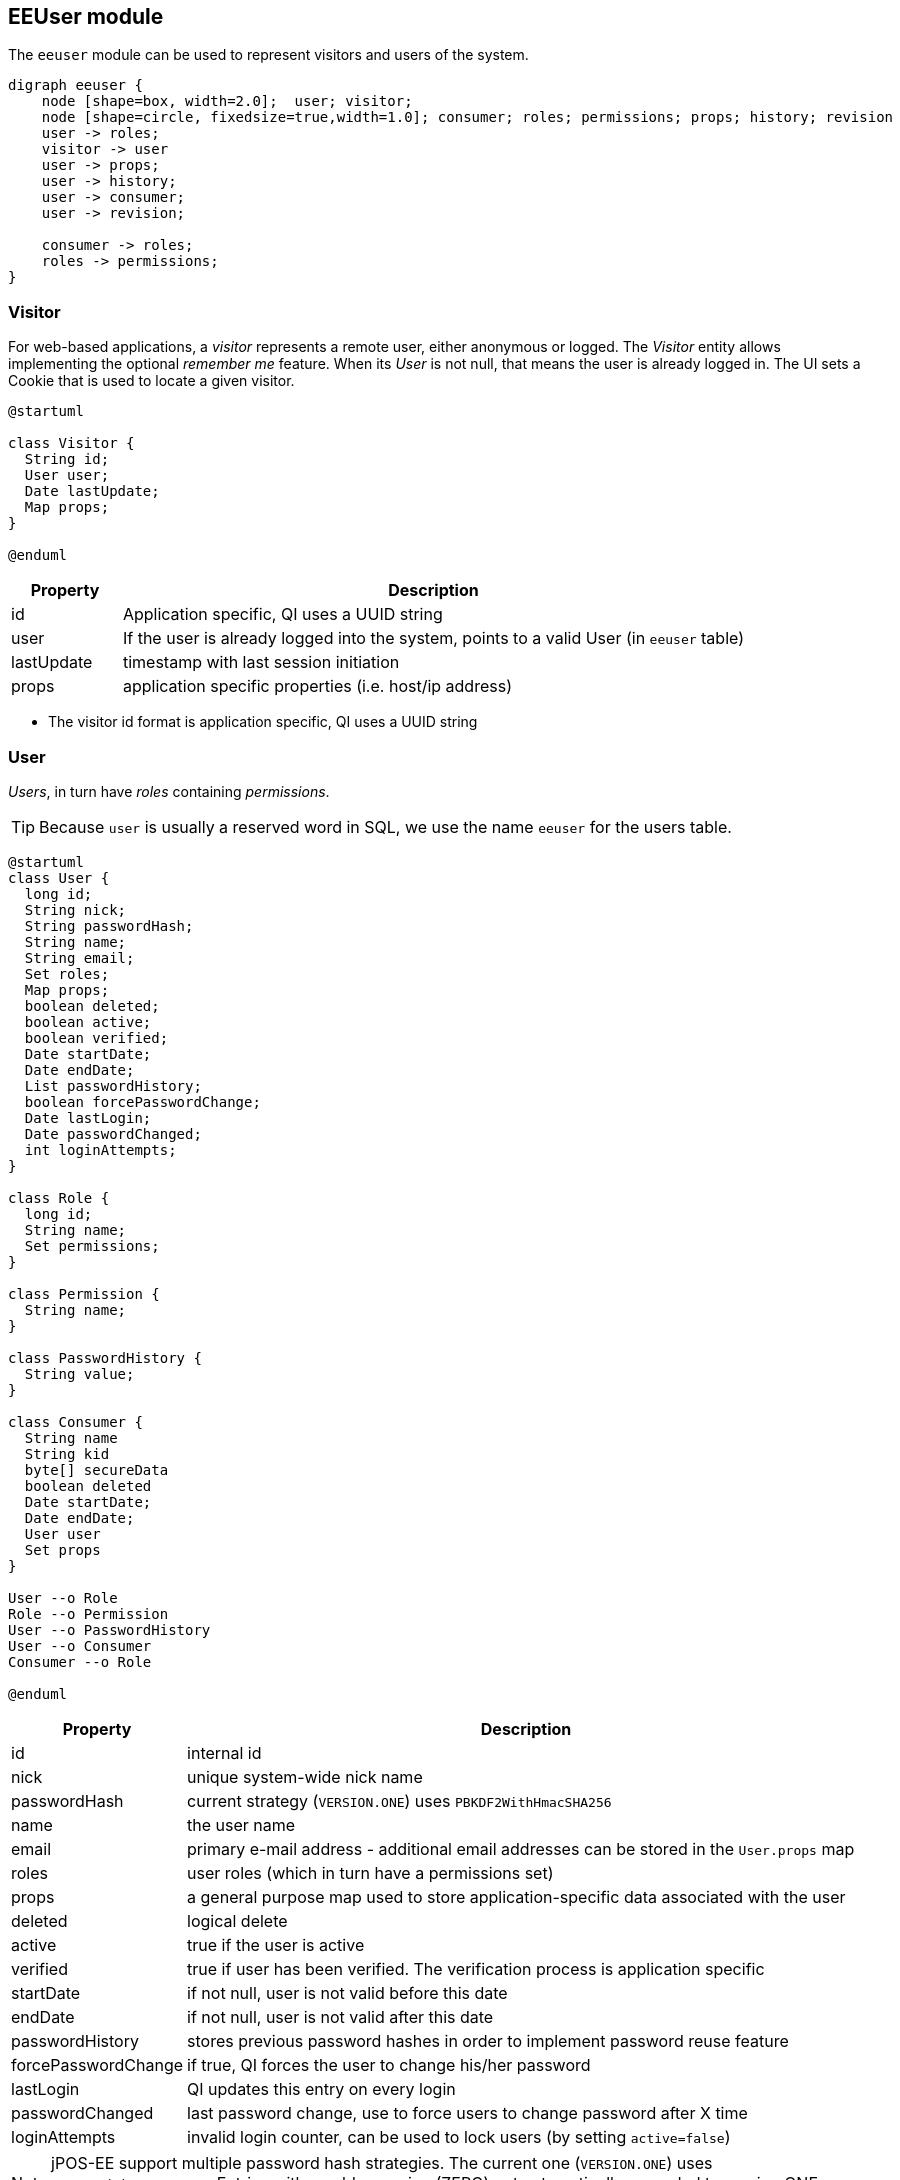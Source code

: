 == EEUser module

The `eeuser` module can be used to represent visitors and users of the system. 

[graphviz, eeuser-module, svg]
----
digraph eeuser {
    node [shape=box, width=2.0];  user; visitor;
    node [shape=circle, fixedsize=true,width=1.0]; consumer; roles; permissions; props; history; revision
    user -> roles;
    visitor -> user
    user -> props;
    user -> history;
    user -> consumer;
    user -> revision;

    consumer -> roles;
    roles -> permissions;
}
----

=== Visitor

For web-based applications, a _visitor_ represents a remote user, either
anonymous or logged. The _Visitor_ entity allows implementing the optional
_remember me_ feature. When its _User_ is not null, that means the user
is already logged in. The UI sets a Cookie that is used to locate a
given visitor.

[plantuml, visitor, svg]
----
@startuml

class Visitor {
  String id;
  User user;
  Date lastUpdate;
  Map props;
} 

@enduml
----

[frame="none",cols="15%,85%",options="header"]
|===
|Property   | Description
|id         | Application specific, QI uses a UUID string
|user       | If the user is already logged into the system, points to a valid User (in `eeuser` table)
|lastUpdate | timestamp with last session initiation
|props      | application specific properties  (i.e. host/ip address)
|===

- The visitor id format is application specific, QI uses a UUID string

=== User

_Users_, in turn have _roles_ containing _permissions_.

[TIP]
=====
Because `user` is usually a reserved word in SQL, we use the name `eeuser` 
for the users table.
=====

[plantuml, user-entity, svg, width="90%"]
----
@startuml
class User {
  long id;
  String nick;
  String passwordHash;
  String name;
  String email;
  Set roles;
  Map props;
  boolean deleted;
  boolean active;
  boolean verified;
  Date startDate;
  Date endDate;
  List passwordHistory;
  boolean forcePasswordChange;
  Date lastLogin;
  Date passwordChanged;
  int loginAttempts;
}

class Role {
  long id;
  String name;
  Set permissions;
}

class Permission {
  String name;
}

class PasswordHistory {
  String value;
}

class Consumer {
  String name
  String kid
  byte[] secureData
  boolean deleted
  Date startDate;
  Date endDate;
  User user
  Set props
}

User --o Role
Role --o Permission
User --o PasswordHistory
User --o Consumer
Consumer --o Role

@enduml
----

[frame="none",cols="20%,80%",options="header"]
|===
|Property             | Description
| id                  | internal id
| nick                | unique system-wide nick name
| passwordHash        | current strategy (`VERSION.ONE`) uses `PBKDF2WithHmacSHA256`
| name                | the user name
| email               | primary e-mail address - additional email addresses can be stored in the `User.props` map
| roles               |  user roles (which in turn have a permissions set)
| props               | a general purpose map used to store application-specific data associated with the user
| deleted             | logical delete
| active              | true if the user is active
| verified            | true if user has been verified. The verification process is application specific
| startDate           | if not null, user is not valid before this date
| endDate             | if not null, user is not valid after this date
| passwordHistory     |  stores previous password hashes in order to implement password reuse feature
| forcePasswordChange | if true, QI forces the user to change his/her password
| lastLogin           | QI updates this entry on every login
| passwordChanged     | last password change, use to force users to change password after X time
| loginAttempts       | invalid login counter, can be used to lock users (by setting `active=false`)
|===

[NOTE]
======
jPOS-EE support multiple password hash strategies. 
The current one (`VERSION.ONE`) uses `PBKDF2WithHmacSHA256`. 
Entries with an older version (ZERO) get automatically upgraded to version 
ONE on the next login.
======

=== Roles and Permissions

Users have roles, which in turn have permissions.

Here is a sample `role` entry:

[source]
---------------------
# select * from role where name='admin';

 id | name  
----+-------
 64 | admin

# select * from role_perms where role=64;

 role |      name       
------+-----------------
   64 | sysadmin
   64 | login
   64 | sysconfig.read
   64 | sysconfig.write
   64 | users.read
   64 | users.write
   64 | accounting
---------------------

The permission and role names are application specific. QI (the jPOS UI) uses 
the `sysconfig` (see <<sysconfig,SysConfig schema>>) table in order to assist 
the UI with permission options, e.g.

[source]
--------
# select * from sysconfig where id like 'perm%';
          id          |    readperm    |               value               | writeperm 
----------------------+----------------+-----------------------------------+-----------
 perm.accounting      | sysconfig.read | Full access to accounting records | sysadmin
 perm.login           | sysconfig.read | Login                             | sysadmin
 perm.sysadmin        | sysadmin       | System Administrator              | sysadmin
 perm.sysconfig.read  | sysconfig.read | View System Configuration         | sysadmin
 perm.sysconfig.write | sysconfig.read | Edit System Configuration         | sysadmin
 perm.users.read      | sysconfig.read | Read permission on Users          | admin
 perm.users.write     | sysconfig.read | Write permission on Users         | admin
--------

As mentioned, the permission names are totally application specific. QI checks that a given user
has a role that in turn has the `perm.login` in order to allow access to the system. These permissions
can be configured in the `00_qi.xml` (see <<QI, QI module>>)  file to allow access to different parts
of the system, e.g.:

[source,xml]
------------
  <view route="profile" class="org.jpos.qi.eeuser.ProfilesView" 
    perm="login" sidebar="system">                                    <1>
    <property name="entityName" value="user"/>
    <attribute name="id" field="false"/>
    <attribute name="nick" length="64" regex="&WORD_PATTERN;"/>
    <attribute name="name" length="128" regex="&TEXT_PATTERN;"/>
    <attribute name="email" length="128" />
    <attribute name="active"/>
    <attribute name="roles" column="false" perm="sysadmin"/>
  </view>
  <view route="roles" class="org.jpos.qi.eeuser.RolesView" 
         perm="sysadmin" sidebar="system">                            <2>
    <property name="entityName" value="role"/>
    <attribute name="id" field="false"/>
    <attribute name="name" regex="&WORD_PATTERN;" length="64"/>
    <attribute name="permissions" column="false"/>
  </view>
------------
<1> user can access its own profile
<2> but needs `sysadmin` permission in order to administer roles

=== Consumer

A _Consumer_ is used to represent an API client (i.e. a mobile device). If the 
API is being hit by a mobile application, the Consumer would represent an instance of 
that application.

A Consumer belongs to a user, but it has its own set of roles and permissions.

[frame="none",cols="20%,80%",options="header"]
|===
|Property             | Description
| id                  | application-specific ID (i.e. UUID)
| kid                 | key ID (relates to `secureData` property)
| secureData          | sensitive data (such as consumer secrets) encrypted using the <<cryptoservice,CryptoService module>>
| active              | true if the user is active
| deleted             | logical delete
| startDate           | if not null, user is not valid before this date
| user                | Consumers belong to a given user
| roles               | set of roles (which in turn has permissions)
| props               | application-specific properties
|===

=== Password History

In order to support the optional _do not repeat passwords_ feature, we have a
companion password history entity where the UI keeps track of the password
hashes of the last N passwords used.

=== User/Consumer properties

Application-specific data associated with the user can be stored in this
general purpose key/value map. Typical information stored there are 
alternate email addresses, UI preferences, etc.



